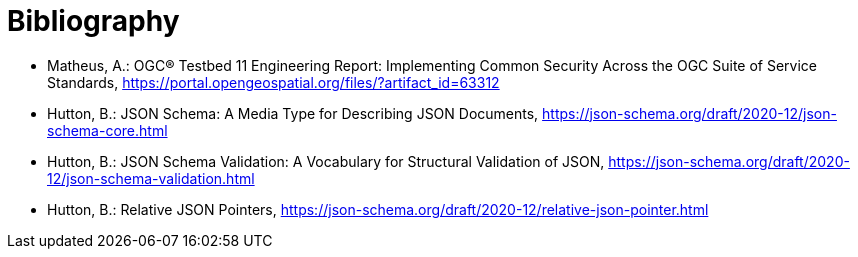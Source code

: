[appendix]
:appendix-caption: Annex
[[Bibliography]]
= Bibliography

* [[ogc15-022]] Matheus, A.: OGC® Testbed 11 Engineering Report: Implementing Common Security Across the OGC Suite of Service Standards, https://portal.opengeospatial.org/files/?artifact_id=63312

* [[jsonschema-core]] Hutton, B.: JSON Schema: A Media Type for Describing JSON Documents, https://json-schema.org/draft/2020-12/json-schema-core.html

* [[jsonschema-validation]] Hutton, B.: JSON Schema Validation: A Vocabulary for Structural Validation of JSON, https://json-schema.org/draft/2020-12/json-schema-validation.html

* [[jsonschema-pointers]] Hutton, B.: Relative JSON Pointers, https://json-schema.org/draft/2020-12/relative-json-pointer.html


